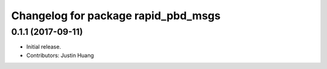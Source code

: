 ^^^^^^^^^^^^^^^^^^^^^^^^^^^^^^^^^^^^
Changelog for package rapid_pbd_msgs
^^^^^^^^^^^^^^^^^^^^^^^^^^^^^^^^^^^^

0.1.1 (2017-09-11)
------------------
* Initial release.
* Contributors: Justin Huang
